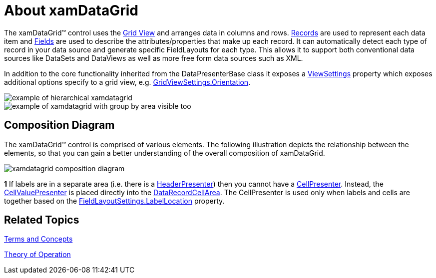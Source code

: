 ﻿////

|metadata|
{
    "name": "xamdatagrid-understanding-xamdatagrid",
    "controlName": ["xamDataGrid"],
    "tags": ["Getting Started"],
    "guid": "{63391CE1-62BC-4F10-9DA6-6D9B52C5D1CD}",  
    "buildFlags": [],
    "createdOn": "2012-01-30T19:39:53.0239579Z"
}
|metadata|
////

= About xamDataGrid

The xamDataGrid™ control uses the link:xamdata-terms-presentation-formats-grid-view-format.html[Grid View] and arranges data in columns and rows. link:xamdata-terms-records.html[Records] are used to represent each data item and link:xamdata-terms-fields.html[Fields] are used to describe the attributes/properties that make up each record. It can automatically detect each type of record in your data source and generate specific FieldLayouts for each type. This allows it to support both conventional data sources like DataSets and DataViews as well as more free form data sources such as XML.

In addition to the core functionality inherited from the DataPresenterBase class it exposes a link:{ApiPlatform}datapresenter{ApiVersion}~infragistics.windows.datapresenter.xamdatagrid~viewsettings.html[ViewSettings] property which exposes additional options specify to a grid view, e.g. link:{ApiPlatform}datapresenter{ApiVersion}~infragistics.windows.datapresenter.gridviewsettings~orientation.html[GridViewSettings.Orientation].

image::images/xamDataGrid_About_xamDataGrid_01.png[example of hierarchical xamdatagrid]

image::images/xamDataGrid_About_xamDataGrid_02.png[example of xamdatagrid with group by area visible too]

== Composition Diagram

The xamDataGrid™ control is comprised of various elements. The following illustration depicts the relationship between the elements, so that you can gain a better understanding of the overall composition of xamDataGrid.

image::images/xamDataGrid_Composition_Diagram.png[xamdatagrid composition diagram]

*1* If labels are in a separate area (i.e. there is a link:{ApiPlatform}datapresenter{ApiVersion}~infragistics.windows.datapresenter.headerpresenter.html[HeaderPresenter]) then you cannot have a link:{ApiPlatform}datapresenter{ApiVersion}~infragistics.windows.datapresenter.cellpresenter.html[CellPresenter]. Instead, the link:{ApiPlatform}datapresenter{ApiVersion}~infragistics.windows.datapresenter.cellvaluepresenter.html[CellValuePresenter] is placed directly into the link:{ApiPlatform}datapresenter{ApiVersion}~infragistics.windows.datapresenter.datarecordcellarea.html[DataRecordCellArea]. The CellPresenter is used only when labels and cells are together based on the link:{ApiPlatform}datapresenter{ApiVersion}~infragistics.windows.datapresenter.fieldlayoutsettings~labellocation.html[FieldLayoutSettings.LabelLocation] property.

== Related Topics

link:wpf-terms-and-concepts.html[Terms and Concepts]

link:xamdata-theoryofoperation.html[Theory of Operation]